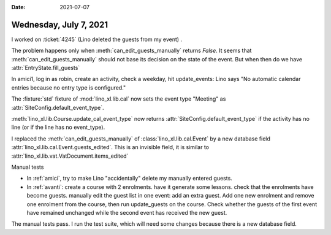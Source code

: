 :date: 2021-07-07

=======================
Wednesday, July 7, 2021
=======================

I worked on :ticket:`4245` (Lino deleted the guests from my event) .

The problem happens only when :meth:`can_edit_guests_manually` returns `False`.
It seems that :meth:`can_edit_guests_manually` should not base its decision on
the state of the event. But when then do we have :attr:`EntryState.fill_guests`

In amici1, log in as robin, create an activity, check a weekday, hit
update_events: Lino says "No automatic calendar entries because no entry type is
configured."

The :fixture:`std` fixture of :mod:`lino_xl.lib.cal` now sets the event type
"Meeting" as :attr:`SiteConfig.default_event_type`.


:meth:`lino_xl.lib.Course.update_cal_event_type` now returns
:attr:`SiteConfig.default_event_type` if the activity has no line (or if the
line has no event_type).


I replaced the :meth:`can_edit_guests_manually` of
:class:`lino_xl.lib.cal.Event` by a new database field
:attr:`lino_xl.lib.cal.Event.guests_edited`. This is an invisible field, it is
similar to :attr:`lino_xl.lib.vat.VatDocument.items_edited`


Manual tests

- In :ref:`amici`, try to make Lino "accidentally" delete my manually entered
  guests.

- In :ref:`avanti`: create a course with 2 enrolments. have it generate some
  lessons. check that the enrolments have become guests. manually edit the guest
  list in one event: add an extra guest. Add one new enrolment and remove one
  enrolment from the course, then run update_guests on the course. Check whether
  the guests of the first event have remained unchanged while the second event
  has received the new guest.

The manual tests pass. I run the test suite, which will need some changes
because there is a new database field.
